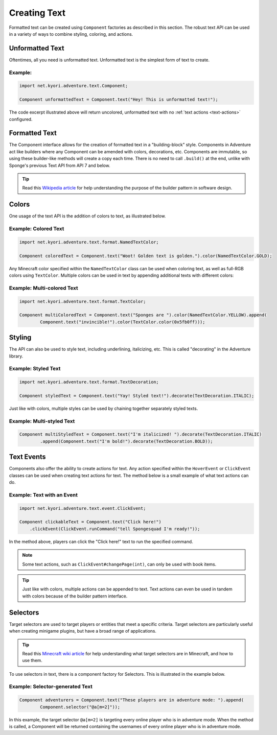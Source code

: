 =============
Creating Text
=============

.. javadoc-import::
    net.kyori.adventure.text.Component
    java.lang.Object

Formatted text can be created using ``Component`` factories as described in this section.
The robust text API can be used in a variety of ways to combine styling, coloring, and actions.

Unformatted Text
================

Oftentimes, all you need is unformatted text. Unformatted text is the simplest form of text to create.

Example:
~~~~~~~~

.. code-block:: java

    import net.kyori.adventure.text.Component;

    Component unformattedText = Component.text("Hey! This is unformatted text!");

The code excerpt illustrated above will return uncolored, unformatted text with no :ref:`text actions <text-actions>`
configured.

Formatted Text
==============

The Component interface allows for the creation of formatted text in a "building-block" style.
Components in Adventure act like builders where any Component can be amended with colors, decorations, etc.
Components are immutable, so using these builder-like methods will create a copy each time.
There is no need to call ``.build()`` at the end, unlike with Sponge's previous Text API from API 7 and below.

.. tip::

    Read this `Wikipedia article <https://en.wikipedia.org/wiki/Builder_pattern>`__ for help understanding the purpose
    of the builder pattern in software design.

Colors
======

One usage of the text API is the addition of colors to text, as illustrated below.

Example: Colored Text
~~~~~~~~~~~~~~~~~~~~~

.. code-block:: java

    import net.kyori.adventure.text.format.NamedTextColor;

    Component coloredText = Component.text("Woot! Golden text is golden.").color(NamedTextColor.GOLD);

Any Minecraft color specified within the ``NamedTextColor`` class can be used when coloring text, as well as full-RGB colors using ``TextColor``.
Multiple colors can be used in text by appending additional texts with different colors:

Example: Multi-colored Text
~~~~~~~~~~~~~~~~~~~~~~~~~~~

.. code-block:: java

    import net.kyori.adventure.text.format.TextColor;

    Component multiColoredText = Component.text("Sponges are ").color(NamedTextColor.YELLOW).append(
            Component.text("invincible!").color(TextColor.color(0x5fb0ff)));

Styling
=======

The API can also be used to style text, including underlining, italicizing, etc. This is called "decorating" in the Adventure library.

Example: Styled Text
~~~~~~~~~~~~~~~~~~~~

.. code-block:: java

    import net.kyori.adventure.text.format.TextDecoration;

    Component styledText = Component.text("Yay! Styled text!").decorate(TextDecoration.ITALIC);

Just like with colors, multiple styles can be used by chaining together separately styled texts.

Example: Multi-styled Text
~~~~~~~~~~~~~~~~~~~~~~~~~~

.. code-block:: java

    Component multiStyledText = Component.text("I'm italicized! ").decorate(TextDecoration.ITALIC)
            .append(Component.text("I'm bold!").decorate(TextDecoration.BOLD));

.. _text-actions:

Text Events
===========

Components also offer the ability to create actions for text. Any action specified within the
``HoverEvent`` or ``ClickEvent`` classes can be used when creating text actions for text.
The method below is a small example of what text actions can do.

Example: Text with an Event
~~~~~~~~~~~~~~~~~~~~~~~~~~~

.. code-block:: java

    import net.kyori.adventure.text.event.ClickEvent;

    Component clickableText = Component.text("Click here!")
        .clickEvent(ClickEvent.runCommand("tell Spongesquad I'm ready!"));

In the method above, players can click the "Click here!" text to run the specified command.

.. note::

    Some text actions, such as ``ClickEvent#changePage(int)``, can only be used with book items.

.. tip::

    Just like with colors, multiple actions can be appended to text. Text actions can even be used in tandem with colors
    because of the builder pattern interface.

Selectors
=========

Target selectors are used to target players or entities that meet a specific criteria. Target selectors are particularly
useful when creating minigame plugins, but have a broad range of applications.

.. tip::

    Read this `Minecraft wiki article <https://minecraft.gamepedia.com/Commands#Target_selectors>`__ for help understanding
    what target selectors are in Minecraft, and how to use them.

To use selectors in text, there is a component factory for Selectors. This is illustrated in the example
below.

Example: Selector-generated Text
~~~~~~~~~~~~~~~~~~~~~~~~~~~~~~~~

.. code-block:: java

    Component adventurers = Component.text("These players are in adventure mode: ").append(
            Component.selector("@a[m=2]"));

In this example, the target selector ``@a[m=2]`` is targeting every online player who is in adventure mode. When the
method is called, a Component will be returned containing the usernames of every online player who is in adventure mode.

